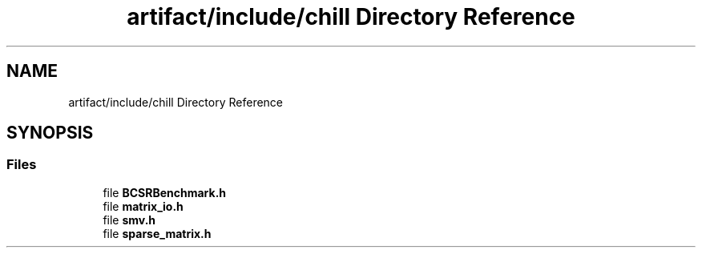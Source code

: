 .TH "artifact/include/chill Directory Reference" 3 "Sun Jul 12 2020" "My Project" \" -*- nroff -*-
.ad l
.nh
.SH NAME
artifact/include/chill Directory Reference
.SH SYNOPSIS
.br
.PP
.SS "Files"

.in +1c
.ti -1c
.RI "file \fBBCSRBenchmark\&.h\fP"
.br
.ti -1c
.RI "file \fBmatrix_io\&.h\fP"
.br
.ti -1c
.RI "file \fBsmv\&.h\fP"
.br
.ti -1c
.RI "file \fBsparse_matrix\&.h\fP"
.br
.in -1c
